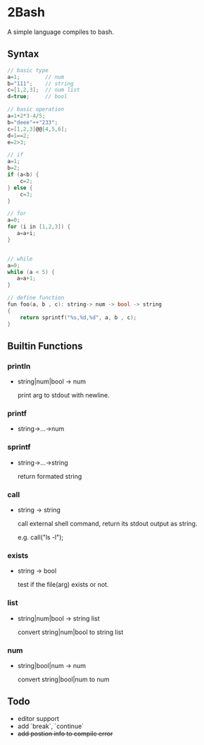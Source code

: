 * 2Bash
  A simple language compiles to bash.


** Syntax
#+BEGIN_SRC c
// basic type
a=1;		// num 
b="111";	// string 
c=[1,2,3];	// num list
d=true;		// bool
#+END_SRC

#+BEGIN_SRC c 
// basic operation
a=1+2*3-4/5;
b="deee"++"233";
c=[1,2,3]@@[4,5,6];
d=1==2;
e=2>3;
#+END_SRC

   #+BEGIN_SRC c
// if
a=1;
b=2;
if (a<b) {
    c=2;
} else {
    c=3;
}

   #+END_SRC

#+BEGIN_SRC  c
// for
a=0;
for (i in [1,2,3]) {
   a=a+i;
}


#+END_SRC


#+BEGIN_SRC  c
// while
a=0;
while (a < 5) {
   a=a+1;
}
#+END_SRC

#+BEGIN_SRC  c
// define function 
fun foo(a, b , c): string-> num -> bool -> string
{
    return sprintf("%s,%d,%d", a, b , c);
}

#+END_SRC





** Builtin Functions
*** println
    - string|num|bool -> num

      print arg to stdout with newline.
*** printf
    - string->...->num
*** sprintf
    - string->...->string
      
      return formated string
*** call
    - string -> string
      
      call external shell command, return its stdout output as string.

      e.g. call("ls -l");
*** exists
    - string -> bool
      
      test if the file(arg) exists or not.
*** list
    - string|num|bool -> string list
      
      convert string|num|bool to string list

*** num
    - string|bool|num -> num

      convert string|bool|num to num
** Todo
    - editor support
    - add `break`, `continue` 
    - +add postion info to compile error+
